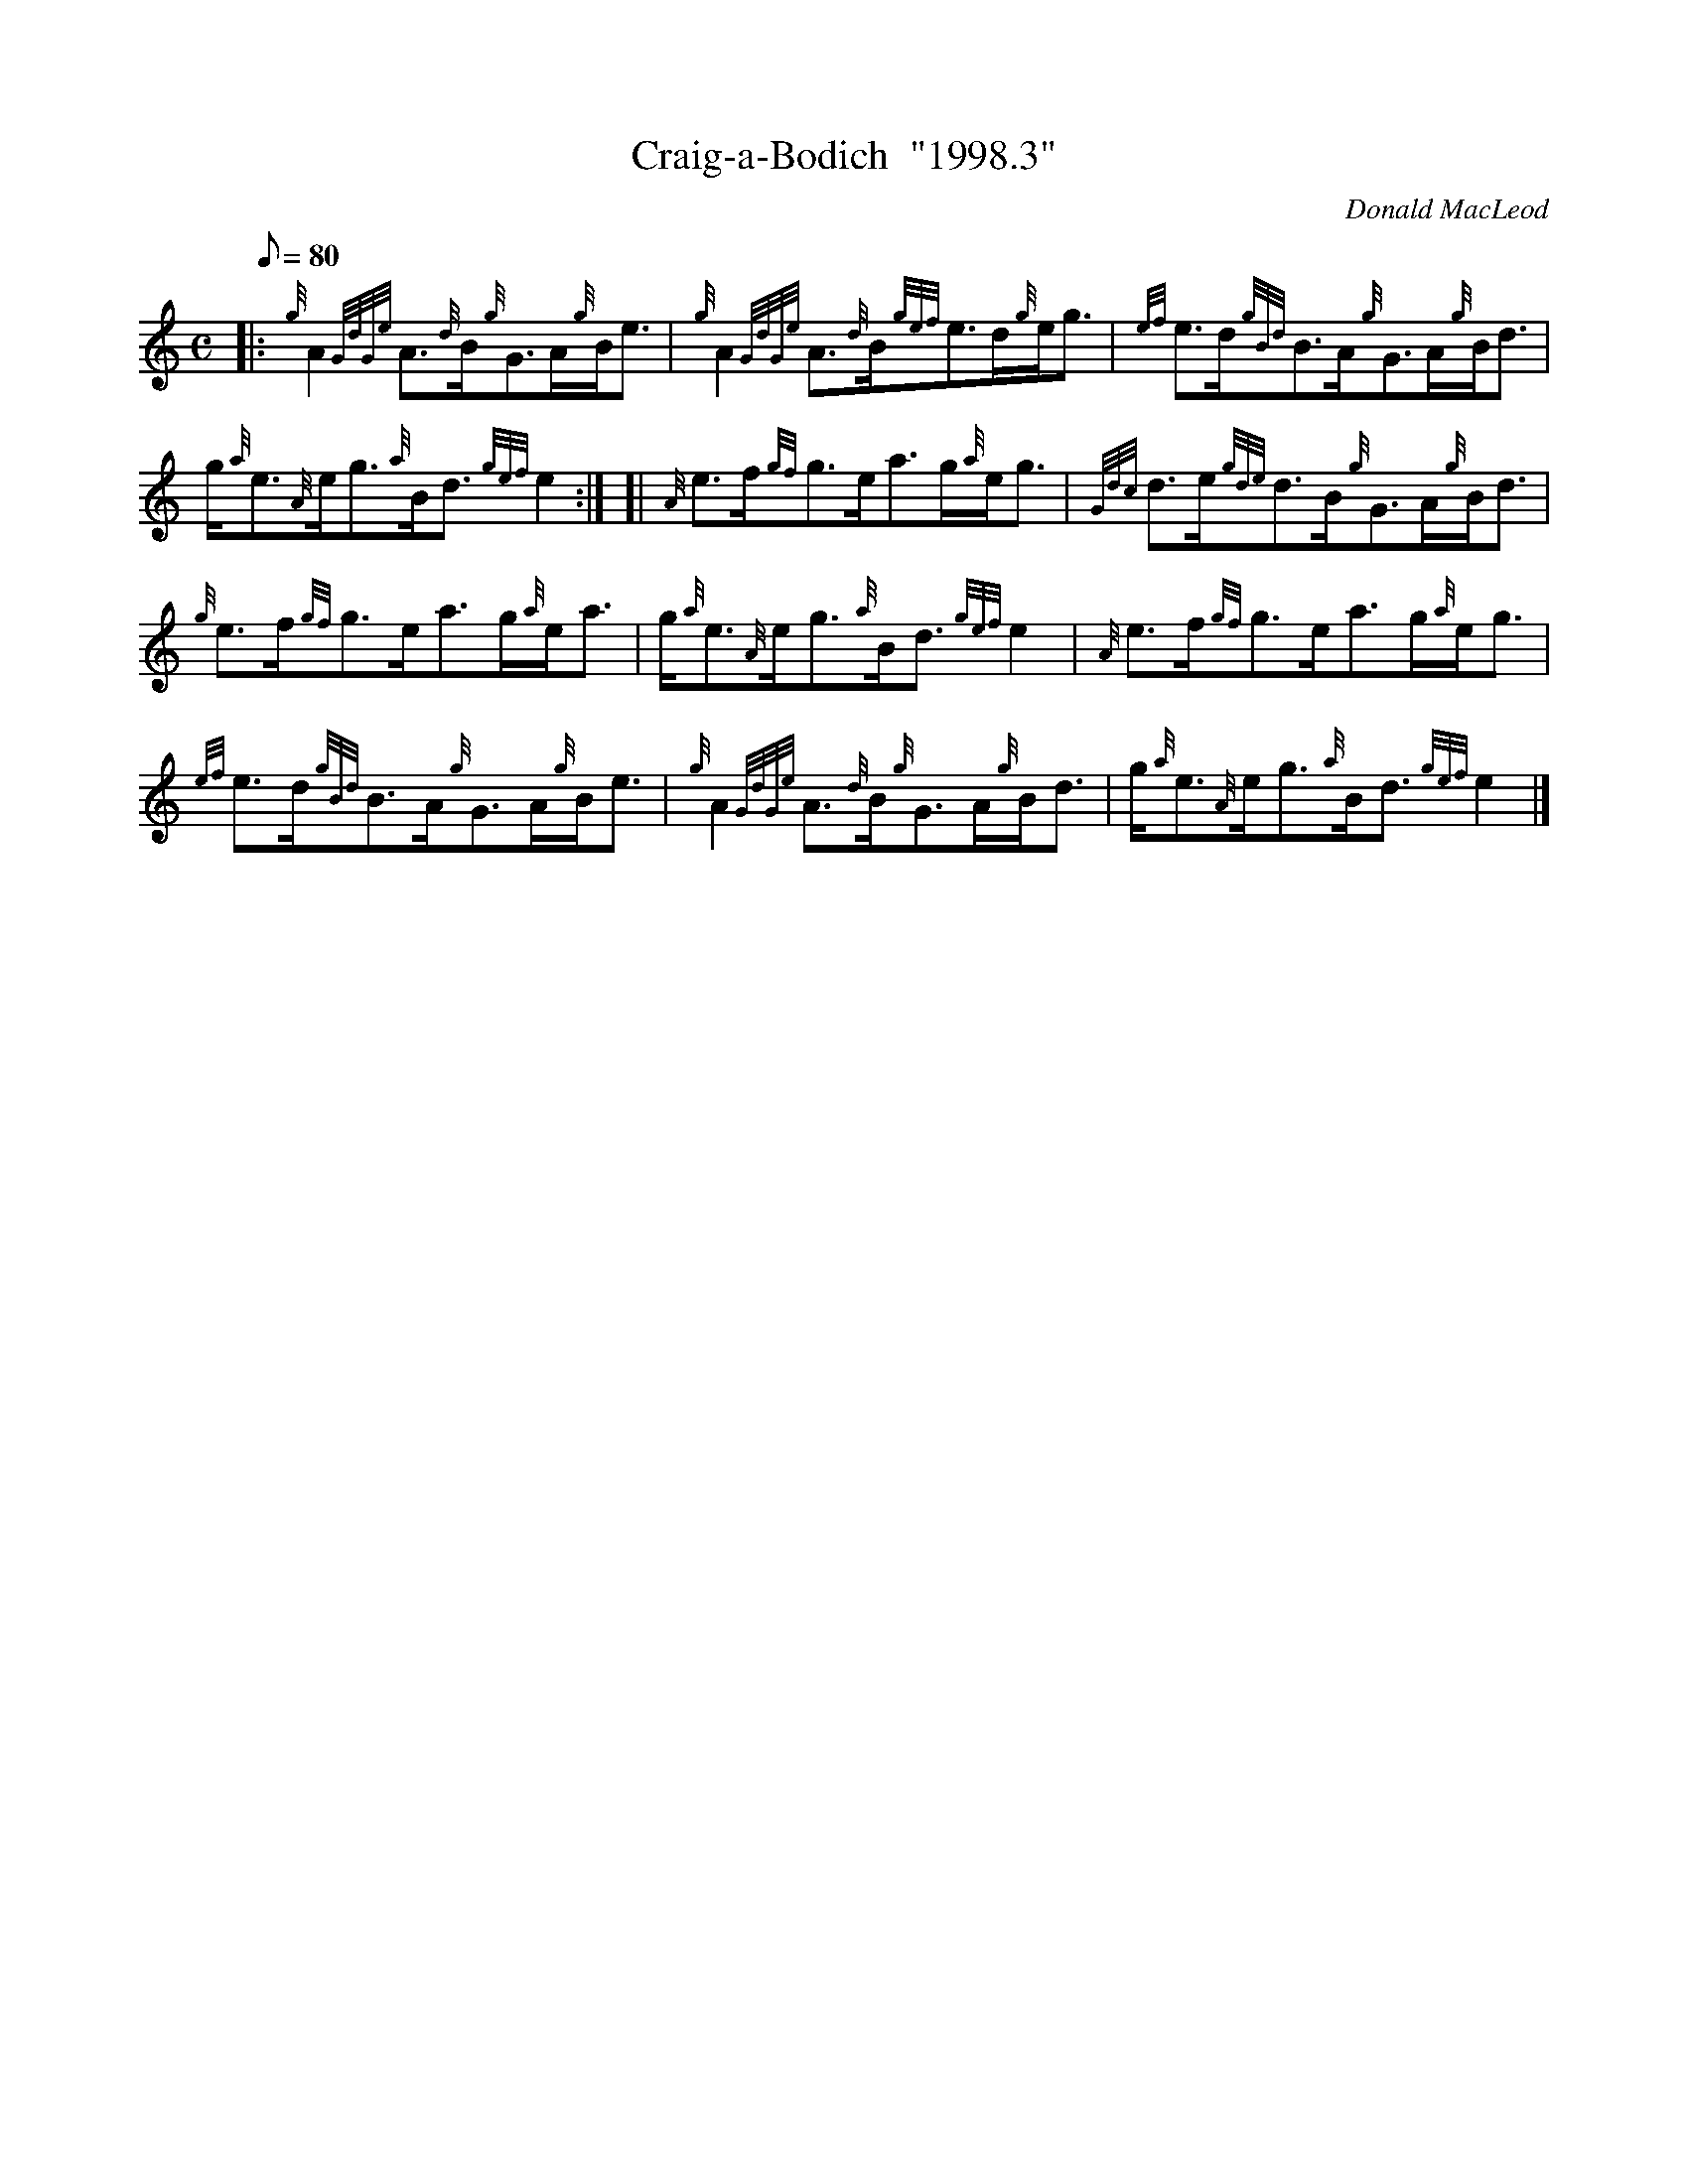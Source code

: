X: 1
T:Craig-a-Bodich  "1998.3"
M:C
L:1/8
Q:80
C:Donald MacLeod
S:Strathspey
K:HP
|: {g}A2{GdGe}A3/2{d}B/2{g}G3/2A/2{g}B/2e3/2|
{g}A2{GdGe}A3/2{d}B/2{gef}e3/2d/2{g}e/2g3/2|
{ef}e3/2d/2{gBd}B3/2A/2{g}G3/2A/2{g}B/2d3/2|  !
g/2{a}e3/2{A}e/2g3/2{a}B/2d3/2{gef}e2:| [|
{A}e3/2f/2{gf}g3/2e/2a3/2g/2{a}e/2g3/2|
{Gdc}d3/2e/2{gde}d3/2B/2{g}G3/2A/2{g}B/2d3/2|  !
{g}e3/2f/2{gf}g3/2e/2a3/2g/2{a}e/2a3/2|
g/2{a}e3/2{A}e/2g3/2{a}B/2d3/2{gef}e2|
{A}e3/2f/2{gf}g3/2e/2a3/2g/2{a}e/2g3/2|  !
{ef}e3/2d/2{gBd}B3/2A/2{g}G3/2A/2{g}B/2e3/2|
{g}A2{GdGe}A3/2{d}B/2{g}G3/2A/2{g}B/2d3/2|
g/2{a}e3/2{A}e/2g3/2{a}B/2d3/2{gef}e2|]  !
